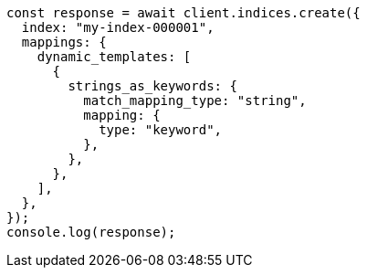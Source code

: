 // This file is autogenerated, DO NOT EDIT
// Use `node scripts/generate-docs-examples.js` to generate the docs examples

[source, js]
----
const response = await client.indices.create({
  index: "my-index-000001",
  mappings: {
    dynamic_templates: [
      {
        strings_as_keywords: {
          match_mapping_type: "string",
          mapping: {
            type: "keyword",
          },
        },
      },
    ],
  },
});
console.log(response);
----
